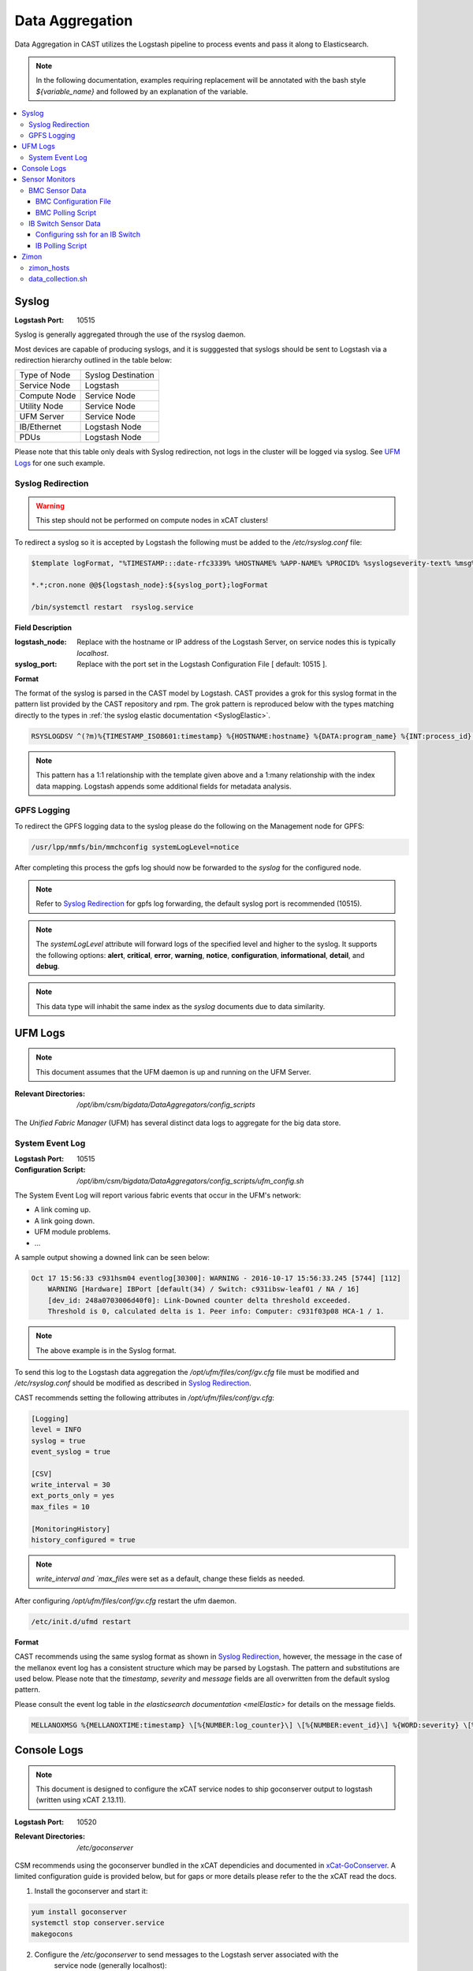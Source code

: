 Data Aggregation
================

Data Aggregation in CAST utilizes the Logstash pipeline to process events and pass it along to 
Elasticsearch.

.. note:: In the following documentation, examples requiring replacement will be annotated with the bash style 
    `${variable_name}` and followed by an explanation of the variable.

.. contents::
   :local:

.. _SyslogDataAgg:

Syslog
------

:Logstash Port: 10515

Syslog is generally aggregated through the use of the rsyslog daemon. 

Most devices are capable of producing syslogs, and it is sugggested that syslogs should be sent
to Logstash via a redirection hierarchy outlined in the table below: 

+----------------+--------------------+
|  Type of Node  | Syslog Destination |
+----------------+--------------------+
|  Service Node  |    Logstash        |
+----------------+--------------------+
|  Compute Node  |    Service Node    |
+----------------+--------------------+
|  Utility Node  |    Service Node    |
+----------------+--------------------+
|   UFM Server   |    Service Node    | 
+----------------+--------------------+
|   IB/Ethernet  |    Logstash Node   | 
+----------------+--------------------+
|      PDUs      |    Logstash Node   | 
+----------------+--------------------+

Please note that this table only deals with Syslog redirection, not logs in the cluster will 
be logged via syslog. See `UFM Logs`_ for one such example.

Syslog Redirection
^^^^^^^^^^^^^^^^^^

.. warning:: This step should not be performed on compute nodes in xCAT clusters!

To redirect a syslog so it is accepted by Logstash the following must be added to the 
`/etc/rsyslog.conf` file:

.. code-block:: bash

    $template logFormat, "%TIMESTAMP:::date-rfc3339% %HOSTNAME% %APP-NAME% %PROCID% %syslogseverity-text% %msg%\n"
    
    *.*;cron.none @@${logstash_node}:${syslog_port};logFormat

    /bin/systemctl restart  rsyslog.service

**Field Description**

:logstash_node: Replace with the hostname or IP address of the Logstash Server, on service nodes 
    this is typically *localhost*.
:syslog_port: Replace with the port set in the Logstash Configuration File [ default: 10515 ]. 

**Format**

The format of the syslog is parsed in the CAST model by Logstash. CAST provides a grok for this 
syslog format in the pattern list provided by the CAST repository and rpm. The grok pattern is
reproduced below with the types matching directly to the types in 
:ref:`the syslog elastic documentation <SyslogElastic>`.

.. code-block:: bash

    RSYSLOGDSV ^(?m)%{TIMESTAMP_ISO8601:timestamp} %{HOSTNAME:hostname} %{DATA:program_name} %{INT:process_id} %{DATA:severity} %{GREEDYDATA:message}$

.. note:: This pattern has a 1:1 relationship with the template given above and a 1:many relationship with
        the index data mapping. Logstash appends some additional fields for metadata analysis.

GPFS Logging
^^^^^^^^^^^^

To redirect the GPFS logging data to the syslog please do the following on the Management node for GPFS:

.. code-block:: bash

    /usr/lpp/mmfs/bin/mmchconfig systemLogLevel=notice

After completing this process the gpfs log should now be forwarded to the `syslog` for the configured node.

.. note:: Refer to `Syslog Redirection`_ for gpfs log forwarding, the default syslog port is recommended (10515).

.. note:: The `systemLogLevel` attribute will forward logs of the specified level and higher to the syslog. It supports the following options: **alert**, **critical**, **error**, **warning**, **notice**, **configuration**, **informational**, **detail**, and **debug**.

.. note:: This data type will inhabit the same index as the *syslog* documents due to data similarity.


UFM Logs
--------

.. note:: This document assumes that the UFM daemon is up and running on the UFM Server.

:Relevant Directories:
    | `/opt/ibm/csm/bigdata/DataAggregators/config_scripts`
    
The `Unified Fabric Manager` (UFM) has several distinct data logs to aggregate for the big data store.

System Event Log
^^^^^^^^^^^^^^^^

:Logstash Port: 10515

:Configuration Script: `/opt/ibm/csm/bigdata/DataAggregators/config_scripts/ufm_config.sh`

The System Event Log will report various fabric events that occur in the UFM's network: 

*  A link coming up.
*  A link going down.
*  UFM module problems.
*  ...

A sample output showing a downed link can be seen below:

.. code-block:: none

    Oct 17 15:56:33 c931hsm04 eventlog[30300]: WARNING - 2016-10-17 15:56:33.245 [5744] [112] 
        WARNING [Hardware] IBPort [default(34) / Switch: c931ibsw-leaf01 / NA / 16] 
        [dev_id: 248a0703006d40f0]: Link-Downed counter delta threshold exceeded. 
        Threshold is 0, calculated delta is 1. Peer info: Computer: c931f03p08 HCA-1 / 1.


.. note:: The above example is in the Syslog format.

To send this log to the Logstash data aggregation the `/opt/ufm/files/conf/gv.cfg` file must be 
modified and `/etc/rsyslog.conf` should be modified as described in `Syslog Redirection`_.

.. TODO 
.. To modify `/opt/ufm/files/conf/gv.cfg` for System Event Log redirection execute the 
.. `/opt/ibm/csm/bigdata/DataAggregators/config_scripts/ufm_config.sh` script on the UFM Server.
.. The config file may be changed by providing a full file path in the script execution.

CAST recommends setting the following attributes in `/opt/ufm/files/conf/gv.cfg`:

.. code-block:: none

    [Logging]
    level = INFO
    syslog = true
    event_syslog = true

    [CSV]
    write_interval = 30
    ext_ports_only = yes
    max_files = 10

    [MonitoringHistory]
    history_configured = true


.. note:: `write_interval and `max_files` were set as a default, change these fields as needed.

After configuring `/opt/ufm/files/conf/gv.cfg` restart the ufm daemon.

.. code-block:: none

    /etc/init.d/ufmd restart

**Format**

CAST recommends using the same syslog format as shown in `Syslog Redirection`_, however, the message
in the case of the mellanox event log has a consistent structure which may be parsed by Logstash.
The pattern and substitutions are used below. Please note that the *timestamp*, *severity* and
*message* fields are all overwritten from the default syslog pattern.

Please consult the event log table in `the elasticsearch documentation <melElastic>` for details on
the message fields.

.. code-block:: bash

    MELLANOXMSG %{MELLANOXTIME:timestamp} \[%{NUMBER:log_counter}\] \[%{NUMBER:event_id}\] %{WORD:severity} \[%{WORD:event_type}\] %{WORD:category} %{GREEDYDATA:message}

.. _ConsoleDataAggregator:

Console Logs
------------

.. note:: This document is designed to configure the xCAT service nodes to ship goconserver output to logstash 
    (written using xCAT 2.13.11).

:Logstash Port: 10520

:Relevant Directories:
    | `/etc/goconserver`

CSM recommends using the goconserver bundled in the xCAT dependicies and documented in xCat-GoConserver_.
A limited configuration guide is provided below, but for gaps or more details please refer to the 
the xCAT read the docs.

1. Install the goconserver and start it:

.. code-block:: bash
    
    yum install goconserver
    systemctl stop conserver.service
    makegocons

2. Configure the `/etc/goconserver` to send messages to the Logstash server associated with the 
    service node (generally localhost):

.. code-block:: YAML

    # For options above this line refer to the xCAT read-the-docs
    logger:
        tcp:
            - name: Logstash
              host: <Logstash-Server>
              port: 10520             # This is the port in the sample configuration.
              timeout: 3              # Default timeout time.


3. Restart the goconserver:

.. code-block:: bash
    
    service goconserver restart

The goconserver will now start sending data to the Logstash server in the form of JSON messages:

.. code-block:: javascript
    
    {
        "type"    : "console"
        "message" : "c650f04p23 login: jdunham"
        "node"    : "c650f04p23"
        "date"    : "2018-05-08T09:49:36.530886-04"
    }

The CAST logstash filter then mutates this data to properly store it in the elasticsearch backing 
store:

+--------+------------+
| Field  | New Field  | 
+========+============+
| node   | hostname   |
+--------+------------+
| date   | @timestamp |
+--------+------------+

Sensor Monitors
---------------

.. warning:: This documentation is now deprecated. 

In the data aggregation samples an out of band technique is employed to polls the 
management device for sensor data. This data varies device to device and requires separate techniques depending on how densor data is aggregated on the device.

This document details the following sample aggregation techniques:

.. contents::
   :local:


BMC Sensor Data
^^^^^^^^^^^^^^^

:Logstash Port: 10516

:Configuration File: 
    | `/opt/ibm/csm/bigdata/DataAggregators/sensor_monitoring/bmc_temperature_poll.cfg`

:Auxillary Files: 
    | `/opt/ibm/csm/bigdata/DataAggregators/sensor_monitoring/bmc_hosts`
    | `/opt/ibm/csm/bigdata/DataAggregators/sensor_monitoring/bmc_temperature_parse.awk`

:Script File: `/opt/ibm/csm/bigdata/DataAggregators/sensor_monitoring/bmc_temperature_poll.sh`

.. note:: This document assumes that the BMC has been configured with the latest firmware revision
    and is the BMC of a Power 8 node.

.. warning:: The supplied scripts require that `/opt/xcat/bin/ipmitool-xcat` is present on the 
    node (Service or Management Node).

.. warning:: This section is subject to change pending an update that allows in 
    band sensor aggregation.

The BMC Sensor Data Record is accessible through the `ipmitool sdr` command. This record can
contain anything from power usage and temperature to button events. The Data Aggregated in
the sample is from the node's temperature sensor array.

The following temperature sensors are tracked in the data aggregation sample:

* Ambient Temperature
* CPU Temperatures
* CPU Core Temperatures
* DIMM Temperatures
* GPU Temperatures
* Memory Buffer Temperatures

For the full list of sensors tracked run :

.. code-block:: none

     `/opt/xcat/bin/ipmitool-xcat -H {BMC ADDRESS} -U {BMC USER} -P {BMC PASSWORD sdr`

BMC Configuration File
######################

.. code-block:: none

    `/opt/ibm/csm/bigdata/DataAggregators/sensor_monitoring/bmc_temperature_poll.cfg`

The configuration file will set the the following attributes when executing the sensor poll.

:max_parallel_threads: The number of parallel subprocesses the script will spawn.

:csv_headers: Sets the order of the of the temperatures aggregated; comma separated 
    and may have any number of the following values (no duplicates):

    * Ambient
    * CPU 
    * CPU_Core
    * DIMM
    * GPU
    * Mem_Buff

    .. warning:: If this field is changed, the Logstash :ref: `logstash-patterns` file will need to be changed.

:hosts_file: The file containing the list of hosts to poll for sensor data, 
    hostnames are separated by new lines. This is the hostname tracked by xCAT,
    as the `BMC Polling Script`_ queries xCAT for BMC information.

:logstash_server: The hostname or IP address of the Logstash Server.

    .. warning:: This field MUST be changed.

:logstash_port: Replace with the port set in the Logstash :ref: `logstash-configuration-file` for BMC Temperature Sensor.

:default_passwd: The default IPMI password for the node, this will be used if no bmc password is found in xCAT.

:default_user: The defualt IPMI user for the node, this will be used is if no bmc user is found in xCAT.

.. warning:: Make sure the hosts file is changed when setting up this data aggregator.

BMC Polling Script
##################

.. code-block:: none

    `/opt/ibm/csm/bigdata/DataAggregators/sensor_monitoring/bmc_temperature_poll.sh`

The `bmc_temperature_poll.sh` script performs a query to the ipmitool sdr command aggregating 
temperature data. Due to potential mismatches between the different BMC devices this aggregator
computes the minimum and maximum values of each temperature module and presents them as a 
csv to the the Logstash Server.

The full list of values gathered by this script to send follows:

* bmc_hostname
* bmc_ip 
* bmc_temp_ambient
* bmc_temp_CPU_min
* bmc_temp_CPU_max
* bmc_temp_CPU_Core_min
* bmc_temp_CPU_Core_max
* bmc_temp_DIMM_min
* bmc_temp_DIMM_max
* bmc_temp_GPU_min
* bmc_temp_GPU_max
* bmc_temp_Mem_Buff_min
* bmc_temp_Mem_Buff_max

All of the above temperature values are recorded in Celsius. If a module has lost its reading the 
value sent/stored in the Big Data Store will be an empty string. By design bad module reads are
not filtered out during the parse of the results to allow the end user a chance to detect issues
with the sdr.

This script must be executed from the service node that manages the Nodes specified in the 
`hosts_file`. The script will query xcat to get the BMC IP, Username and Password.


.. warning:: This script will not work if it attempts to query hostnames without the following 
    details in the xCAT database:

    * bmc
    * bmcpassword
    * bmcusername


To set up the automation add the following to the `crontab` on either the Sevice or Management
Node that manages the BMCs to be polled by this script.

.. code-block:: none

    */30 * * * * cd /opt/ibm/csm/bigdata/DataAggregators/sensor_monitoring; \
      /bin/bash /opt/ibm/csm/bigdata/DataAggregators/sensor_monitoring/bmc_temperature_poll.sh >/dev/null 2>&1

.. note:: This cron entry will poll the listed nodes once every 30 minutes.



IB Switch Sensor Data
^^^^^^^^^^^^^^^^^^^^^

:Logstash Port: 10517

:Auxillary Files:
    | `/opt/ibm/csm/bigdata/DataAggregators/sensor_monitoring/ib_temperature_parse.awk`

:Script File: `/opt/ibm/csm/bigdata/DataAggregators/sensor_monitoring/ib_temperature_poll.sh`


Infiniband Switch temperature data is accessible through the commandline function `show temperature`. A finite number of readings are returned by this query as follows:

* CPU_Core_Sensor_T1
* CPU_Core_Sensor_T2
* CPU_package_Sensor
* power-mon_PS1 
* power-mon_PS2
* Board_AMB_temp
* Ports_AMB_temp
* SIB

As with the BMC temperature this temperature data is recorded in Celsius.

.. warning:: This Data Aggregation sample only supports Mellanox Switches!

Configuring ssh for an IB Switch
################################

By default ssh is **not** enabled on Mellanox branded Infiniband switches. Please do the 
following if your switch hasn't been configured before attempting to poll IB Switch Sensor Data.

xCAT is used to drive this data aggregation, as it has a procedure for interacting with infiniband
switches as detailed in xCAT-Infiniband_.


.. code-block:: Bash

    # Make an entry for the switches.
    chdef -t node <switch-name> groups=all,mswitch nodetype=switch mgt=switch

    # Note the mswitch group as switches and add the default admin password for mellanox.
    tabch switch=mswitch switches.sshusername=admin switches.sshpassword=admin switches.switchtype=MellanoxIB
    tabch key=mswitch  passwd.username=admin passwd.password=admin

    # Configure and enable ssh on the switches.
    rspconfig <IB Switches/Groups> sshcfg=enable

At this point the IB Switch should be set up for use with ssh.

.. warning:: Try to ssh to the switch before moving on to the next step.
.. warning:: Make sure the password and username attributes are set for the switch in xCAT.

.. _xCat-Infiniband: http://xcat-docs.readthedocs.io/en/stable/advanced/networks/infiniband/index.html

IB Polling Script
##################

.. code-block:: none

    `/opt/ibm/csm/bigdata/DataAggregators/sensor_monitoring/ib_temperature_poll.sh`


:max_parallel_threads: The number of parallel subprocesses the script will spawn.

:csv_headers: Sets the order of the of the temperatures aggregated; comma separated 
    and may have any number of the following values (no duplicates):
    
    * CPU_Core_Sensor_T1
    * CPU_Core_Sensor_T2
    * CPU_package_Sensor
    * power-mon_PS1
    * power-mon_PS2
    * Board_AMB_temp
    * Ports_AMB_temp
    * SIB
    
    .. warning:: If this field is changed, the Logstash :ref: `logstash-patterns` file will need to be changed.

:logstash_server: The hostname or IP address of the Logstash Server.

    .. warning:: This field MUST be changed.

:logstash_port: Replace with the port set in the Logstash :ref: `logstash-configuration-file` for BMC Temperature Sensor.

:xcat_switch_user: The user name to access the switch with, this should be in xCAT.

:xcat_groups: The group of switches to query, may be an xCAT group or a csv list of hostnames.


.. warning:: Make sure the IB Switches being targeted are managed by the Service or Management Node this polling utility is run on.


The `ib_temperature_poll.sh` script executes `show temperature` on each IB Switch specified 
over ssh. The actual values are captured, due to the small number of available sensors.
As mentioned above, all temperature data is in Celsius.

The full list of values gathered by this script to send follows:

* sensor_unix_time 
* ib_hostname
* ib_temp_cpu_core_t1
* ib_temp_cpu_core_t2
* ib_temp_cpu_package
* ib_temp_power_mon_ps1
* ib_temp_power_mon_ps2
* ib_temp_board_ambient
* ib_temp_ports_ambient
* ib_temp_SIB

This script must be executed from the Service or Management node that manages the 
IB Switches specified in `xcat_groups`.

To set up the automation add the following to the `crontab` on either the Sevice or Management
Node that manages the IB Switches to be polled by this script.

.. code-block:: none

    */30 * * * * cd /opt/ibm/csm/bigdata/DataAggregators/sensor_monitoring/; \
      /bin/bash /opt/ibm/csm/bigdata/DataAggregators/sensor_monitoring/ib_temperature_poll.sh >/dev/null 2>&1

.. note:: This cron entry will poll the listed nodes once every 30 minutes.

Zimon
-----

:Logstash Port: 10519

:Configuration File: 
    | `/opt/ibm/csm/bigdata/DataAggregators/zimon/zimon_hosts`

:Script File: `/opt/ibm/csm/bigdata/DataAggregators/zimon/data_collection.sh`

.. note:: This Documentation assumes that a gpfs server capable of performing 
   zimon queries is provisioned in the cluster.

.. warning:: This Data Aggregation must be run from a gpfs node with the perfmon 
   designation. If the gpfs cluster is an ESS, use the management node.

.. note:: If the perfmon designation is not set for your management node it may be set with:
    `mmchnode --quorum --perfmon  -N <Daemon node name>`

Zimon is the performance monitoring tool used by GPFS to aggregate sensor data.
To configure your GPFS cluster to use zimon for the Data Aggregation Sample, please complete the following steps:

1. Install GPFS in your cluster ( this document was written with an ESS Configuration ).
2. Configure `/opt/IBM/zimon/ZIMonSensors.cfg` to monitor the appropriate `Sensors`_. 
3. Run the following to start the performance monitor sensors:

.. code-block:: none

    /bin/systemctl enable pmsensors.service
    /bin/systemctl start  pmsensors.service
    /bin/systemctl enable pmcollector.service
    /bin/systemctl start pmcollector.service

.. note:: `GPFSNSDDisk` is the only change recommended at this time: `period` 1=>0

.. note:: The `host` attribute in `collectors` should be the node that `data_collection.sh`_ is run from.

At this point the performance data should be being aggregated by Zimon, to send this 
data to the Big Data Store, please consult `data_collection.sh`_.

.. note::
    The breadth of sensors tracked by this tool exceeds the scope of this documentation,
    for more details please visit the IBM Knowledge Center and review `Performance Monitoring`_.

.. _Performance Monitoring:
   http://www.ibm.com/support/knowledgecenter/STXKQY_4.1.1/com.ibm.spectrum.scale.v4r11.adv.doc/bl1adv_perfandhealthmonitoring.htm

.. _Sensors:
   http://www.ibm.com/support/knowledgecenter/STXKQY_4.2.1/com.ibm.spectrum.scale.v4r21.doc/bl1hlp_monnodesoverviewcharts.htm

zimon_hosts
^^^^^^^^^^^

.. code-block:: none

   `/opt/ibm/csm/bigdata/DataAggregators/zimon/zimon_hosts`

A flat file which stores the list of hostnames to execute the zimon metrics query on.

.. warning:: This must be set for the cluster environment 

data_collection.sh
^^^^^^^^^^^^^^^^^^

.. code-block:: none

    `/opt/ibm/csm/bigdata/DataAggregators/zimon/data_collection.sh`

The data collection script is run at an interval, polling sensor data with a zimon 
query. The metics polled, and the order in which they are presented to the 
Big Data Store are outlined in this script.

The following attributes must be set before execution:

:BIG_DATA_STORE_IP:
    The IP address or hostname of the Big Data Store. Used to determine the 
    address to write the zimon output to. Should be a logstash server.

:BIG_DATA_STORE_PORT:
    The port monitoring zimon data logs on the big data store. 
    See :ref: `logstash-configuration-file` for details.
    `10519` is the recommended port number.

:HOSTS_FILE:
    The file that tracks the nodes to gather zimon data from. 
    See `zimon_hosts`_ for details.

When executed the script will aggregate the following metrics for each node in `zimon_hosts_`:

* hostname
* cpu_system
* cpu_user
* mem_active
* gpfs_ns_bytes_read
* gpfs_ns_bytes_written
* gpfs_ns_tot_queue_wait_rd
* gpfs_ns_tot_queue_wait_wr

To set up the automation add the following to the `crontab` on the zimon collector node.

.. code-block:: none

    */30 * * * * cd /opt/ibm/csm/bigdata/DataAggregators/zimon/; \
        /bin/bash /opt/ibm/csm/bigdata/DataAggregators/zimon/data_collection.sh >/dev/null 2>&1


.. note:: This cron entry will poll the listed nodes once every 30 minutes, but the granularity depends on the zimon configuration.


.. Links
.. _xCat-GoConserver: http://xcat-docs.readthedocs.io/en/stable/advanced/goconserver/

